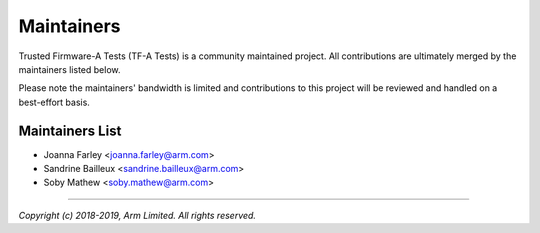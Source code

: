 Maintainers
===========

Trusted Firmware-A Tests (TF-A Tests) is a community maintained project. All
contributions are ultimately merged by the maintainers listed below.

Please note the maintainers' bandwidth is limited and contributions to this
project will be reviewed and handled on a best-effort basis.

Maintainers List
----------------

- Joanna Farley <joanna.farley@arm.com>
- Sandrine Bailleux <sandrine.bailleux@arm.com>
- Soby Mathew <soby.mathew@arm.com>

--------------

*Copyright (c) 2018-2019, Arm Limited. All rights reserved.*
